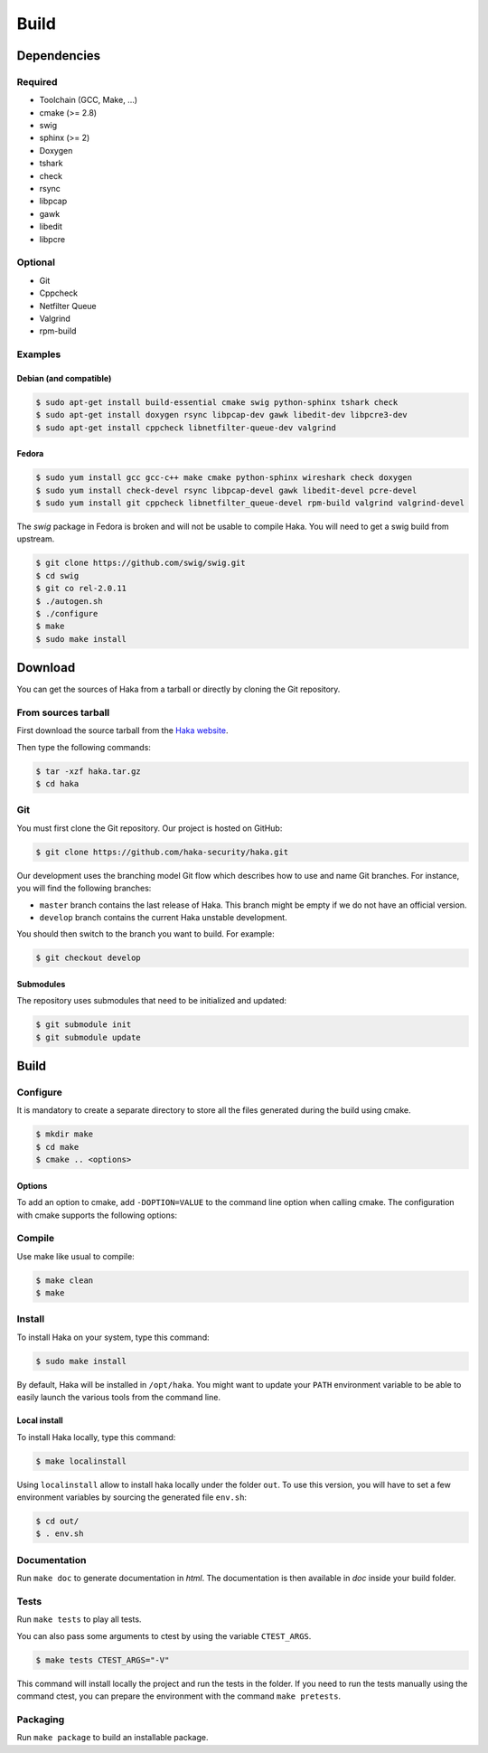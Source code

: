 .. This Source Code Form is subject to the terms of the Mozilla Public
.. License, v. 2.0. If a copy of the MPL was not distributed with this
.. file, You can obtain one at http://mozilla.org/MPL/2.0/.

Build
=====

Dependencies
------------

Required
^^^^^^^^

* Toolchain (GCC, Make, ...)
* cmake (>= 2.8)
* swig
* sphinx (>= 2)
* Doxygen
* tshark
* check
* rsync
* libpcap
* gawk
* libedit
* libpcre

Optional
^^^^^^^^

* Git
* Cppcheck
* Netfilter Queue
* Valgrind
* rpm-build

Examples
^^^^^^^^

Debian (and compatible)
"""""""""""""""""""""""

.. code-block:: console

    $ sudo apt-get install build-essential cmake swig python-sphinx tshark check
    $ sudo apt-get install doxygen rsync libpcap-dev gawk libedit-dev libpcre3-dev
    $ sudo apt-get install cppcheck libnetfilter-queue-dev valgrind

Fedora
""""""

.. code-block:: console

    $ sudo yum install gcc gcc-c++ make cmake python-sphinx wireshark check doxygen
    $ sudo yum install check-devel rsync libpcap-devel gawk libedit-devel pcre-devel
    $ sudo yum install git cppcheck libnetfilter_queue-devel rpm-build valgrind valgrind-devel

The *swig* package in Fedora is broken and will not be usable to compile Haka.
You will need to get a swig build from upstream.

.. code-block:: console

    $ git clone https://github.com/swig/swig.git
    $ cd swig
    $ git co rel-2.0.11
    $ ./autogen.sh
    $ ./configure
    $ make
    $ sudo make install

Download
--------

You can get the sources of Haka from a tarball or directly by cloning the Git
repository.

From sources tarball
^^^^^^^^^^^^^^^^^^^^

First download the source tarball from the
`Haka website <http://www.haka-security.org>`_.

Then type the following commands:

.. code-block:: console

    $ tar -xzf haka.tar.gz
    $ cd haka

Git
^^^

You must first clone the Git repository. Our project is hosted on GitHub:

.. code-block:: console

    $ git clone https://github.com/haka-security/haka.git

Our development uses the branching model Git flow which describes how to
use and name Git branches. For instance, you will find the following branches:

* ``master`` branch contains the last release of Haka. This branch might be empty
  if we do not have an official version.
* ``develop`` branch contains the current Haka unstable development.

You should then switch to the branch you want to build. For example:

.. code-block:: console

    $ git checkout develop

Submodules
""""""""""

The repository uses submodules that need to be initialized and updated:

.. code-block:: console

    $ git submodule init
    $ git submodule update

Build
-----

Configure
^^^^^^^^^

It is mandatory to create a separate directory to store
all the files generated during the build using cmake.

.. code-block:: console

    $ mkdir make
    $ cd make
    $ cmake .. <options>

Options
"""""""

To add an option to cmake, add ``-DOPTION=VALUE`` to the command line option when calling cmake.
The configuration with cmake supports the following options:

.. option:: BUILD=[Debug|Memcheck|Release|RelWithDebInfo|MinSizeRel]

    Select the build type to be compiled (default: *Release*)

.. option:: LUA=[lua|luajit]

    Choose the Lua version to use (default: *luajit*)

.. option:: PREFIX=PATH

    Installation prefix (default: */*)

Compile
^^^^^^^

Use make like usual to compile:

.. code-block:: console

    $ make clean
    $ make

Install
^^^^^^^

To install Haka on your system, type this command:

.. code-block:: console

    $ sudo make install

By default, Haka will be installed in ``/opt/haka``. You might want to update your ``PATH``
environment variable to be able to easily launch the various tools from the command line.

Local install
"""""""""""""

To install Haka locally, type this command:

.. code-block:: console

    $ make localinstall

Using ``localinstall`` allow to install haka locally under the folder ``out``. To use
this version, you will have to set a few environment variables by sourcing the generated
file ``env.sh``:

.. code-block:: console

    $ cd out/
    $ . env.sh

Documentation
^^^^^^^^^^^^^

Run ``make doc`` to generate documentation in `html`. The documentation is then available
in `doc` inside your build folder.

Tests
^^^^^

Run ``make tests`` to play all tests.

You can also pass some arguments to ctest by using the variable ``CTEST_ARGS``.

.. code-block:: console

    $ make tests CTEST_ARGS="-V"

This command will install locally the project and run the tests in the folder. If you need
to run the tests manually using the command ctest, you can prepare the environment with the
command ``make pretests``.

Packaging
^^^^^^^^^

Run ``make package`` to build an installable package.
